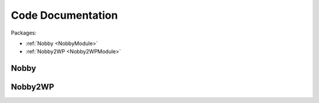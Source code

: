 Code Documentation
******************

Packages:

* :ref:`Nobby <NobbyModule>`
* :ref:`Nobby2WP <Nobby2WPModule>`

.. _NobbyModule:

Nobby
=======

.. autosummary::
   :template: autosummary/generic_module.rst
   :toctree: tmp

   nobby
   plugins


.. _Nobby2WPModule:

Nobby2WP
========

.. autosummary::
   :template: autosummary/generic_module.rst
   :toctree: tmp

   nobby2wp
